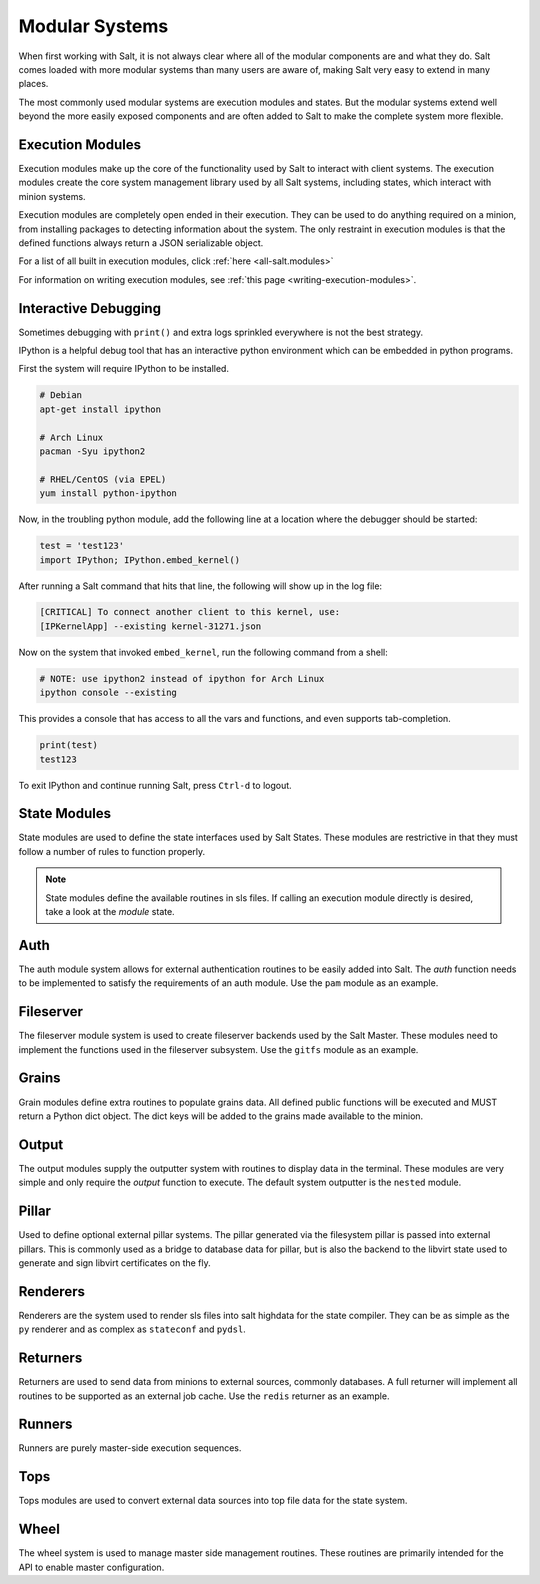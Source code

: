 ===============
Modular Systems
===============

When first working with Salt, it is not always clear where all of the modular
components are and what they do. Salt comes loaded with more modular systems
than many users are aware of, making Salt very easy to extend in many places.

The most commonly used modular systems are execution modules and states. But
the modular systems extend well beyond the more easily exposed components
and are often added to Salt to make the complete system more flexible.

Execution Modules
=================

Execution modules make up the core of the functionality used by Salt to
interact with client systems. The execution modules create the core system
management library used by all Salt systems, including states, which
interact with minion systems.

Execution modules are completely open ended in their execution. They can
be used to do anything required on a minion, from installing packages to
detecting information about the system. The only restraint in execution
modules is that the defined functions always return a JSON serializable
object.

For a list of all built in execution modules, click :ref:`here
<all-salt.modules>`

For information on writing execution modules, see :ref:`this page
<writing-execution-modules>`.


Interactive Debugging
=====================

Sometimes debugging with ``print()`` and extra logs sprinkled everywhere is not
the best strategy.

IPython is a helpful debug tool that has an interactive python environment
which can be embedded in python programs.

First the system will require IPython to be installed.

.. code-block:: bash

    # Debian
    apt-get install ipython

    # Arch Linux
    pacman -Syu ipython2

    # RHEL/CentOS (via EPEL)
    yum install python-ipython


Now, in the troubling python module, add the following line at a location where
the debugger should be started:

.. code-block:: python

    test = 'test123'
    import IPython; IPython.embed_kernel()

After running a Salt command that hits that line, the following will show up in
the log file:

.. code-block:: text

    [CRITICAL] To connect another client to this kernel, use:
    [IPKernelApp] --existing kernel-31271.json

Now on the system that invoked ``embed_kernel``, run the following command from
a shell:

.. code-block:: bash

    # NOTE: use ipython2 instead of ipython for Arch Linux
    ipython console --existing

This provides a console that has access to all the vars and functions, and even
supports tab-completion.

.. code-block:: python

    print(test)
    test123

To exit IPython and continue running Salt, press ``Ctrl-d`` to logout.


State Modules
=============

State modules are used to define the state interfaces used by Salt States.
These modules are restrictive in that they must follow a number of rules to
function properly.

.. note::

    State modules define the available routines in sls files. If calling
    an execution module directly is desired, take a look at the `module`
    state.

Auth
====

The auth module system allows for external authentication routines to be easily
added into Salt. The `auth` function needs to be implemented to satisfy the
requirements of an auth module. Use the ``pam`` module as an example.

Fileserver
==========

The fileserver module system is used to create fileserver backends used by the
Salt Master. These modules need to implement the functions used in the
fileserver subsystem. Use the ``gitfs`` module as an example.

Grains
======

Grain modules define extra routines to populate grains data. All defined
public functions will be executed and MUST return a Python dict object. The
dict keys will be added to the grains made available to the minion.

Output
======

The output modules supply the outputter system with routines to display data
in the terminal. These modules are very simple and only require the `output`
function to execute. The default system outputter is the ``nested`` module.

Pillar
======

Used to define optional external pillar systems. The pillar generated via
the filesystem pillar is passed into external pillars. This is commonly used
as a bridge to database data for pillar, but is also the backend to the libvirt
state used to generate and sign libvirt certificates on the fly.

Renderers
=========

Renderers are the system used to render sls files into salt highdata for the
state compiler. They can be as simple as the ``py`` renderer and as complex as
``stateconf`` and ``pydsl``.

Returners
=========

Returners are used to send data from minions to external sources, commonly
databases. A full returner will implement all routines to be supported as an
external job cache. Use the ``redis`` returner as an example.

Runners
=======

Runners are purely master-side execution sequences.

Tops
====

Tops modules are used to convert external data sources into top file data for
the state system.

Wheel
=====

The wheel system is used to manage master side management routines. These
routines are primarily intended for the API to enable master configuration.
